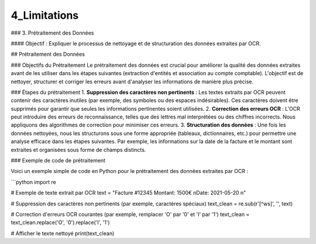 4_Limitations
======================================

### 3. Prétraitement des Données

#### Objectif :
Expliquer le processus de nettoyage et de structuration des données extraites par OCR.

## Prétraitement des Données

### Objectifs du Prétraitement
Le prétraitement des données est crucial pour améliorer la qualité des données extraites avant de les utiliser dans les étapes suivantes (extraction d'entités et association au compte comptable). L'objectif est de nettoyer, structurer et corriger les erreurs avant d'analyser les informations de manière plus précise.

### Étapes du prétraitement
1. **Suppression des caractères non pertinents** : Les textes extraits par OCR peuvent contenir des caractères inutiles (par exemple, des symboles ou des espaces indésirables). Ces caractères doivent être supprimés pour garantir que seules les informations pertinentes soient utilisées.
2. **Correction des erreurs OCR** : L'OCR peut introduire des erreurs de reconnaissance, telles que des lettres mal interprétées ou des chiffres incorrects. Nous appliquons des algorithmes de correction pour minimiser ces erreurs.
3. **Structuration des données** : Une fois les données nettoyées, nous les structurons sous une forme appropriée (tableaux, dictionnaires, etc.) pour permettre une analyse efficace dans les étapes suivantes. Par exemple, les informations sur la date de la facture et le montant sont extraites et organisées sous forme de champs distincts.

### Exemple de code de prétraitement

Voici un exemple simple de code en Python pour le prétraitement des données extraites par OCR :

```python
import re

# Exemple de texte extrait par OCR
text = "Facture #12345 Montant: 1500€ \nDate: 2021-05-20 \n"

# Suppression des caractères non pertinents (par exemple, caractères spéciaux)
text_clean = re.sub(r'[^\w\s]', '', text)

# Correction d'erreurs OCR courantes (par exemple, remplacer 'O' par '0' et 'I' par '1')
text_clean = text_clean.replace('O', '0').replace('I', '1')

# Afficher le texte nettoyé
print(text_clean)

